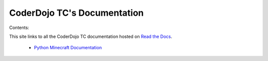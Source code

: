 ==============================
 CoderDojo TC's Documentation
==============================

Contents:

This site links to all the CoderDojo TC documentation hosted on `Read
the Docs`_.

 * `Python Minecraft Documentation`_

.. _`Read the Docs`: https://readthedocs.org
.. _`Python Minecraft Documentation`: http://coderdojotc.readthedocs.org/projects/python-minecraft

